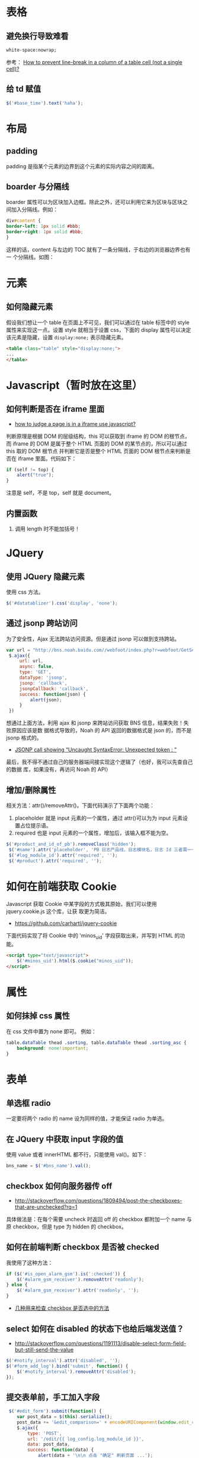 
* 表格
** 避免换行导致难看
#+BEGIN_SRC html
white-space:nowrap; 
#+END_SRC

参考： [[http://stackoverflow.com/questions/1893751/how-to-prevent-line-break-in-a-column-of-a-table-cell-not-a-single-cell][How to prevent line-break in a column of a table cell (not a
single cell)?]]

** 给 td 赋值
#+BEGIN_SRC javascript
 $('#base_time').text('haha');
#+END_SRC
* 布局
** padding
padding 是指某个元素的边界到这个元素的实际内容之间的距离。
** boarder 与分隔线
boarder 属性可以为区块加入边框。除此之外，还可以利用它来为区块与区块之
间加入分隔线。例如：
#+BEGIN_SRC css
div#content {
border-left: 1px solid #bbb;                                                                    
border-right: 1px solid #bbb; 
}
#+END_SRC
这样的话，content 与左边的 TOC 就有了一条分隔线，于右边的浏览器边界也有一
个分隔线。如图：

[[./img/html-1.png]]

* 元素
** 如何隐藏元素
假设我们想让一个 table 在页面上不可见，我们可以通过在 table 标签中的 style
属性来实现这一点。设置 style 就相当于设置 css，下面的 display 属性可以决定
该元素是隐藏，设置 =display:none;= 表示隐藏元素。
#+BEGIN_SRC html
<table class="table" style="display:none;"> 
...
</table>
#+END_SRC

* Javascript（暂时放在这里）
** 如何判断是否在 iframe 里面
+ [[http://stackoverflow.com/questions/9996304/how-to-judge-a-page-is-in-a-iframe-use-javascript][how to judge a page is in a iframe use javascript?]]
判断原理是根据 DOM 的层级结构，this 可以获取到 iframe 的 DOM 的根节点，而
iframe 的 DOM 是属于整个 HTML 页面的 DOM 的某节点的，所以可以通过 this 取的 DOM 根节点
并判断它是否是整个 HTML 页面的 DOM 根节点来判断是否在 iframe 里面。代码如下：
#+BEGIN_SRC js
if (self != top) {
    alert("true");
}
#+END_SRC
注意是 self，不是 top，self 就是 document。
** 内置函数
1. 调用 length 时不能加括号！
   
* JQuery
** 使用 JQuery 隐藏元素
使用 css 方法。
#+BEGIN_SRC js
 $('#datatablizer').css('display', 'none');
#+END_SRC
** 通过 jsonp 跨站访问
为了安全性，Ajax 无法跨站访问资源。但是通过 jsonp 可以做到支持跨站。
#+BEGIN_SRC javascript
var url = "http://bns.noah.baidu.com//webfoot/index.php?r=webfoot/GetServiceInfo&serviceName=" + bns_name;
 $.ajax({
     url: url,
     async: false,
     type: 'GET',
     dataType: 'jsonp',
     jsonp: 'callback',
     jsonpCallback: 'callback',
     success: function(json) {
         alert(json);
     }
 })
#+END_SRC

想通过上面方法，利用 ajax 和 jsonp 来跨站访问获取 BNS 信息，结果失败！失败原因应该是数
据格式导致的，Noah 的 API 返回的数据格式是 json 的，而不是 jsonp 格式的。
+ [[http://stackoverflow.com/questions/19165925/jsonp-call-showing-uncaught-syntaxerror-unexpected-token][JSONP call showing “Uncaught SyntaxError: Unexpected token : ”]]
  
最后，我不得不通过自己的服务器端间接实现这个逻辑了（也好，我可以先查自己的数据
库，如果没有，再访问 Noah 的 API）

** 增加/删除属性
相关方法：attr()/removeAttr()。下面代码演示了下面两个功能：
1. placeholder 就是 input 元素的一个属性，通过 attr()可以为为 input 元素设置占位提示语。
2. required 也是 input 元素的一个属性，增加后，该输入框不能为空。

#+BEGIN_SRC javascript
$('#product_and_id_of_pb').removeClass('hidden');
 $('#name').attr('placeholder', 'PB 日志产品线，日志模块名，日志 Id 三者需一一对应');
 $('#log_module_id').attr('required', '');
 $('#product').attr('required', '');
#+END_SRC

* 如何在前端获取 Cookie
Javascript 获取 Cookie 中某字段的方式极其原始，我们可以使用 jquery.cookie.js 这个库，让获
取更为简洁。
+ [[https://github.com/carhartl/jquery-cookie]]

下面代码实现了将 Cookie 中的 'minos_uid' 字段获取出来，并写到 HTML 的功能。
#+BEGIN_SRC html
<script type="text/javascript">
    $('#minos_uid').html($.cookie("minos_uid"));
</script>
#+END_SRC

* 属性
** 如何抹掉 css 属性
在 css 文件中置为 none 即可。
例如：
#+BEGIN_SRC css
table.dataTable thead .sorting, table.dataTable thead .sorting_asc {
	background: none!important;
}
#+END_SRC

* 表单
** 单选框 radio
一定要将两个 radio 的 name 设为同样的值，才能保证 radio 为单选。
** 在 JQuery 中获取 input 字段的值
使用 value 或者 innerHTML 都不行，只能使用 val()。如下：
#+BEGIN_SRC javascript
bns_name = $('#bns_name').val();
#+END_SRC

** checkbox 如何向服务器传 off
+ [[http://stackoverflow.com/questions/1809494/post-the-checkboxes-that-are-unchecked?rq%3D1][http://stackoverflow.com/questions/1809494/post-the-checkboxes-that-are-unchecked?rq=1]]

具体做法是：在每个需要 uncheck 时返回 off 的 checkbox 都附加一个 name 与原 checkbox，但是
type 为 hidden 的 checkbox。

** 如何在前端判断 checkbox 是否被 checked
我使用了这种方法：
#+BEGIN_SRC javascript
if ($('#is_open_alarm_gsm').is(':checked')) {
    $('#alarm_gsm_receiver').removeAttr('readonly');
} else {
    $('#alarm_gsm_receiver').attr('readonly', '');
}
#+END_SRC

+ [[http://www.oschina.net/code/snippet_54100_2968][几种用来检查 checkbox 是否选中的方法]]

** select 如何在 disabled 的状态下也给后端发送值？
+ [[http://stackoverflow.com/questions/1191113/disable-select-form-field-but-still-send-the-value]]
#+BEGIN_SRC javascript
$('#notify_interval').attr('disabled', '');
$('#form_add_log').bind('submit', function() {
    $('#notify_interval').removeAttr('disabled');
});
#+END_SRC
** 提交表单前，手工加入字段
#+BEGIN_SRC javascript
 $('#edit_form').submit(function() {
    var post_data = $(this).serialize();
    post_data += '&edit_comparison=' + encodeURIComponent(window.edit_comparison);
    $.ajax({
        type: 'POST',
        url: '/edit/{{ log_config.log_module_id }}',
        data: post_data,
        success: function(data) {
            alert(data + '\n\n 点击 "确定" 刷新页面 ...');
            location.reload();
        },
        error: function(e) {
            alert('请求失败：' + JSON.stringify(e));
        }
    })
    return false;
})
#+END_SRC
要点：
1. 将表单 POST 到后台的数据格式是 k1=v1&k2=v2&....，通过 serialize() 函数可以转换
2. 各字段需要进行 URL encode，JS 的相关函数是：encodeURIComponent()

* 问题记录
** href, button, type="submit" and POST
当我们想通过$.ajax()或$.post()等方式来向后端发起请求时，要保证发起该 JS 函数的元素
拥有 submit 的能力， +否则，浏览器会报出 *post canceled* 的错误。+

Wait，我想复现该场景时，发现不成功，即使用<a>元素，也能发起 POST/GET 成功。经过深
入的调查，发现 *罪魁祸首不是 submit 或 button，而是 href！* 
#+BEGIN_SRC html
<a href="" class="btn btn-danger btn-xs" onclick="DeleteLog({{ apply_log.id }})">删除</a></td>
<script type="text/javascript">
        function DeleteLog(id) {
            $.post("/log/delete", {'id': id}, function(result) {
            });
 }
 </script>
#+END_SRC

只要去掉 href=""，就能 POST/GET 成功。而浏览器报的 ~post canceled~ 的错误其实因为
这个 href，导致了 POST/GET 被取消掉了。

** JQuery 库文件加载不全问题
网站新上线一版后，发现部分依赖 JQuery 的功能不可用了，通过浏览器排查，发现是
jquery.js 加载不全，只加载到 3146 行就中断了，报的错误是 *Unexpected end of input*
。我 Google N 久，换了 N 个关键字都不管用。最后，我在 [[http://blog.163.com/wys8211@126/blog/static/3615333520105251450190/][解决 jQuery 无法在 Apache 上加载的
问题]] 一文中发现 ~然后清空所有浏览器缓存~ 这个词，给了我灵感，于是我按住 control 强
制刷新了页面，发现 jquery.js 终于能加载完成，问题解决。

问题原因： *浏览器缓存！！！*
